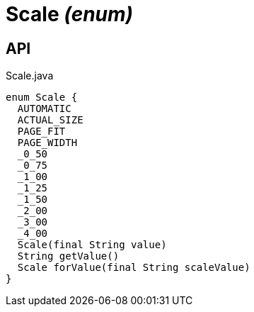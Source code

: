 = Scale _(enum)_
:Notice: Licensed to the Apache Software Foundation (ASF) under one or more contributor license agreements. See the NOTICE file distributed with this work for additional information regarding copyright ownership. The ASF licenses this file to you under the Apache License, Version 2.0 (the "License"); you may not use this file except in compliance with the License. You may obtain a copy of the License at. http://www.apache.org/licenses/LICENSE-2.0 . Unless required by applicable law or agreed to in writing, software distributed under the License is distributed on an "AS IS" BASIS, WITHOUT WARRANTIES OR  CONDITIONS OF ANY KIND, either express or implied. See the License for the specific language governing permissions and limitations under the License.

== API

[source,java]
.Scale.java
----
enum Scale {
  AUTOMATIC
  ACTUAL_SIZE
  PAGE_FIT
  PAGE_WIDTH
  _0_50
  _0_75
  _1_00
  _1_25
  _1_50
  _2_00
  _3_00
  _4_00
  Scale(final String value)
  String getValue()
  Scale forValue(final String scaleValue)
}
----

